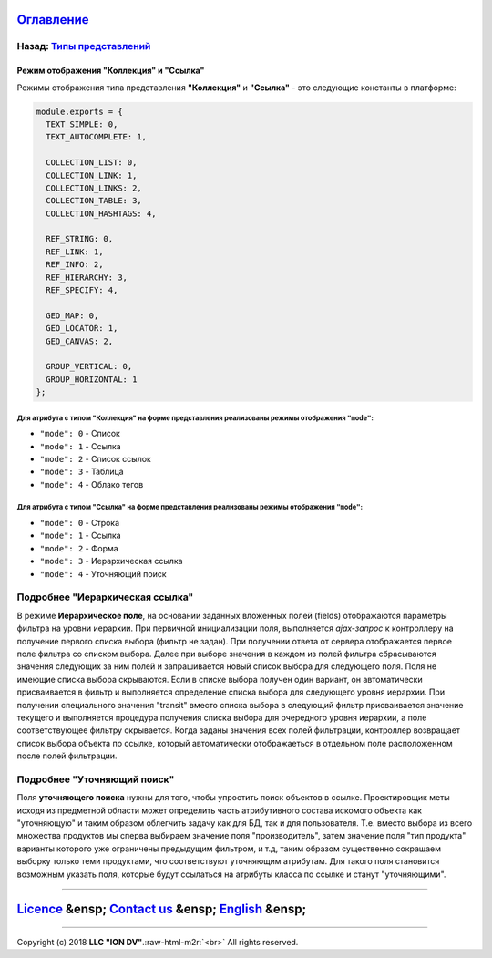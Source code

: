.. role:: raw-html-m2r(raw)
   :format: html


`Оглавление </docs/ru/index.md>`_
~~~~~~~~~~~~~~~~~~~~~~~~~~~~~~~~~~~~~

Назад: `Типы представлений <view_types.md>`_
^^^^^^^^^^^^^^^^^^^^^^^^^^^^^^^^^^^^^^^^^^^^^^^^

Режим отображения "Коллекция" и "Ссылка"
========================================

Режимы отображения типа представления **"Коллекция"** и **"Ссылка"** - это следующие константы в платформе:

.. code-block::

   module.exports = {
     TEXT_SIMPLE: 0,
     TEXT_AUTOCOMPLETE: 1,

     COLLECTION_LIST: 0,
     COLLECTION_LINK: 1,
     COLLECTION_LINKS: 2,
     COLLECTION_TABLE: 3,
     COLLECTION_HASHTAGS: 4,

     REF_STRING: 0,
     REF_LINK: 1,
     REF_INFO: 2,
     REF_HIERARCHY: 3,
     REF_SPECIFY: 4,

     GEO_MAP: 0,
     GEO_LOCATOR: 1,
     GEO_CANVAS: 2,

     GROUP_VERTICAL: 0,
     GROUP_HORIZONTAL: 1
   };

Для атрибута с типом "Коллекция" на форме представления реализованы режимы отображения ``"mode"``\ :
------------------------------------------------------------------------------------------------------


* ``"mode": 0`` - Список
* ``"mode": 1`` - Ссылка
* ``"mode": 2`` - Список ссылок
* ``"mode": 3`` - Таблица
* ``"mode": 4`` - Облако тегов

Для атрибута с типом "Ссылка" на форме представления реализованы режимы отображения ``"mode"``\ :
---------------------------------------------------------------------------------------------------


* ``"mode": 0`` - Строка
* ``"mode": 1`` - Ссылка
* ``"mode": 2`` - Форма
* ``"mode": 3`` - Иерархическая ссылка 
* ``"mode": 4`` - Уточняющий поиск 

Подробнее "Иерархическая ссылка"
^^^^^^^^^^^^^^^^^^^^^^^^^^^^^^^^

В режиме **Иерархическое поле**\ , на основании заданных вложенных полей (fields) отображаются параметры фильтра на уровни иерархии. При первичной инициализации поля, выполняется *ajax-запрос* к контроллеру на получение первого списка выбора (фильтр не задан). При получении ответа от сервера отображается первое поле фильтра со списком выбора. Далее при выборе значения в каждом из полей фильтра сбрасываются значения следующих за ним полей и запрашивается новый список выбора для следующего поля. Поля не имеющие списка выбора скрываются. Если в списке выбора получен один вариант, он автоматически присваивается в фильтр и выполняется определение списка выбора для следующего уровня иерархии. При получении специального значения "transit" вместо списка выбора в следующий фильтр присваивается значение текущего и выполняется процедура получения списка выбора для очередного уровня иерархии, а поле соответствующее фильтру скрывается. Когда заданы значения всех полей фильтрации, контроллер возвращает список выбора объекта по ссылке, который автоматически отображаеться в отдельном поле расположенном после полей фильтрации.

Подробнее "Уточняющий поиск"
^^^^^^^^^^^^^^^^^^^^^^^^^^^^

Поля **уточняющего поиска** нужны для того, чтобы упростить поиск объектов в ссылке. Проектировщик меты исходя из предметной области может определить часть атрибутивного состава искомого объекта как "уточняющую" и таким образом облегчить задачу как для БД, так и для пользователя. Т.е. вместо выбора из всего множества продуктов мы сперва выбираем значение поля "производитель", затем значение поля "тип продукта" варианты которого уже ограничены предыдущим фильтром, и т.д, таким образом существенно сокращаем выборку только теми продуктами, что соответствуют уточняющим атрибутам. Для такого поля становится возможным указать поля, которые будут ссылаться на атрибуты класса по ссылке и станут "уточняющими".

----

`Licence </LICENSE>`_ &ensp;  `Contact us <https://iondv.com/portal/contacts>`_ &ensp;  `English </docs/en/2_system_description/metadata_structure/meta_view/type_coll_ref.md>`_   &ensp;
~~~~~~~~~~~~~~~~~~~~~~~~~~~~~~~~~~~~~~~~~~~~~~~~~~~~~~~~~~~~~~~~~~~~~~~~~~~~~~~~~~~~~~~~~~~~~~~~~~~~~~~~~~~~~~~~~~~~~~~~~~~~~~~~~~~~~~~~~~~~~~~~~~~~~~~~~~~~~~~~~~~~~~~~~~~~~~~~~~~~~~~~~~~~~~~~~~~~~


.. raw:: html

   <div><img src="https://mc.iondv.com/watch/local/docs/framework" style="position:absolute; left:-9999px;" height=1 width=1 alt="iondv metrics"></div>


----

Copyright (c) 2018 **LLC "ION DV"**.\ :raw-html-m2r:`<br>`
All rights reserved. 
